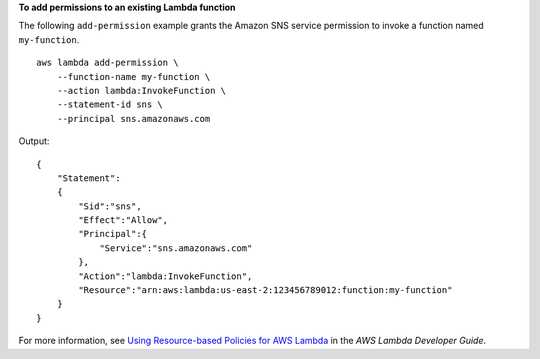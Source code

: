 **To add permissions to an existing Lambda function**

The following ``add-permission`` example grants the Amazon SNS service permission to invoke a function named ``my-function``. ::

    aws lambda add-permission \
        --function-name my-function \
        --action lambda:InvokeFunction \
        --statement-id sns \
        --principal sns.amazonaws.com

Output::

    {
        "Statement":
        {
            "Sid":"sns",
            "Effect":"Allow",
            "Principal":{
                "Service":"sns.amazonaws.com"
            },
            "Action":"lambda:InvokeFunction",
            "Resource":"arn:aws:lambda:us-east-2:123456789012:function:my-function"
        }
    }

For more information, see `Using Resource-based Policies for AWS Lambda <https://docs.aws.amazon.com/lambda/latest/dg/access-control-resource-based.html>`__ in the *AWS Lambda Developer Guide*.
